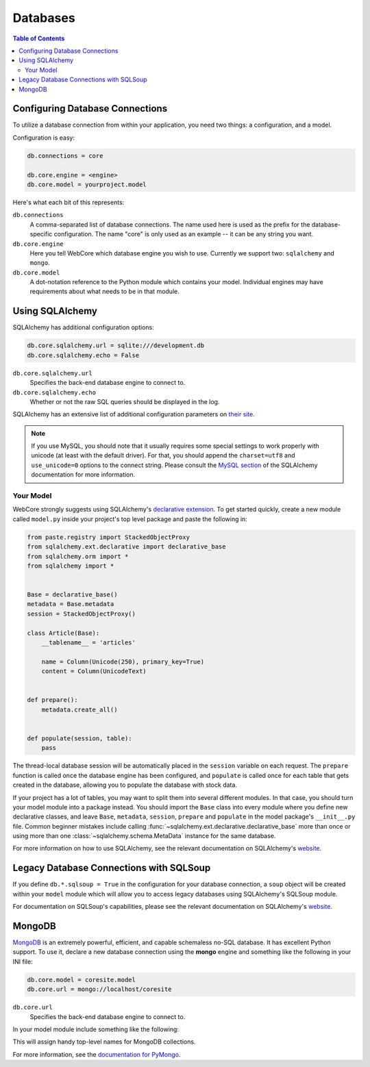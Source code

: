 .. _databases-section:

*********
Databases
*********

.. contents:: Table of Contents
   :depth: 2
   :local:


Configuring Database Connections
================================

To utilize a database connection from within your application, you need two
things: a configuration, and a model.

Configuration is easy:

.. code-block:: ini

   db.connections = core

   db.core.engine = <engine>
   db.core.model = yourproject.model

Here's what each bit of this represents:

``db.connections``
   A comma-separated list of database connections. The name used here is used
   as the prefix for the database-specific configuration. The name "core" is
   only used as an example -- it can be any string you want.

``db.core.engine``
   Here you tell WebCore which database engine you wish to use.
   Currently we support two: ``sqlalchemy`` and ``mongo``.

``db.core.model``
   A dot-notation reference to the Python module which contains your model.
   Individual engines may have requirements about what needs to be in that module.


Using SQLAlchemy
================

SQLAlchemy has additional configuration options:

.. code-block:: ini

   db.core.sqlalchemy.url = sqlite:///development.db
   db.core.sqlalchemy.echo = False

``db.core.sqlalchemy.url``
   Specifies the back-end database engine to connect to.

``db.core.sqlalchemy.echo``
   Whether or not the raw SQL queries should be displayed in the log.

SQLAlchemy has an extensive list of additional configuration parameters on
`their site <http://www.sqlalchemy.org/docs/dbengine.html#database-engine-options>`_.

.. note:: If you use MySQL, you should note that it usually requires some
          special settings to work properly with unicode (at least with the
          default driver). For that, you should append the ``charset=utf8`` and
          ``use_unicode=0`` options to the connect string.
          Please consult the
          `MySQL section <http://www.sqlalchemy.org/docs/dialects/mysql.html#character-sets>`_
          of the SQLAlchemy documentation for more information.


Your Model
----------

WebCore strongly suggests using SQLAlchemy's
`declarative extension <http://www.sqlalchemy.org/docs/reference/ext/declarative.html>`_.
To get started quickly, create a new module called ``model.py`` inside your
project's top level package and paste the following in:

.. code-block:: python

   from paste.registry import StackedObjectProxy
   from sqlalchemy.ext.declarative import declarative_base
   from sqlalchemy.orm import *
   from sqlalchemy import *


   Base = declarative_base()
   metadata = Base.metadata
   session = StackedObjectProxy()

   class Article(Base):
       __tablename__ = 'articles'
    
       name = Column(Unicode(250), primary_key=True)
       content = Column(UnicodeText)


   def prepare():
       metadata.create_all()


   def populate(session, table):
       pass

The thread-local database session will be automatically placed in the ``session``
variable on each request.  The ``prepare`` function is called once the database
engine has been configured, and ``populate`` is called once for each table that
gets created in the database, allowing you to populate the database with stock data.

If your project has a lot of tables, you may want to split them into several
different modules. In that case, you should turn your model module into a
package instead. You should import the ``Base`` class into every module where
you define new declarative classes, and leave ``Base``, ``metadata``,
``session``, ``prepare`` and ``populate`` in the model package's ``__init__.py``
file. Common beginner mistakes include calling
:func:`~sqlalchemy.ext.declarative.declarative_base` more than
once or using more than one :class:`~sqlalchemy.schema.MetaData` instance for
the same database.

For more information on how to use SQLAlchemy, see the relevant documentation
on SQLAlchemy's `website <http://www.sqlalchemy.org/docs/>`_.


Legacy Database Connections with SQLSoup
========================================

If you define ``db.*.sqlsoup = True`` in the configuration for your database
connection, a ``soup`` object will be created within your ``model`` module
which will allow you to access legacy databases using SQLAlchemy's SQLSoup module.

For documentation on SQLSoup's capabilities, please see the relevant
documentation on SQLAlchemy's
`website <http://www.sqlalchemy.org/docs/reference/ext/sqlsoup.html>`_.


MongoDB
=======

`MongoDB <http://www.mongodb.org>`_ is an extremely powerful, efficient, and
capable schemaless no-SQL database.  It has excellent Python support.
To use it, declare a new database connection using the **mongo** engine and
something like the following in your INI file:

.. code-block:: ini

    db.core.model = coresite.model
    db.core.url = mongo://localhost/coresite

``db.core.url``
    Specifies the back-end database engine to connect to.


In your model module include something like the following:

.. code-block: python

    db = None

    users = None
    wiki = None
    history = None
    
    def prepare():
        global profiling, users, wiki, history
        
        users, wiki, history = db.users, db.wiki, db.history

This will assign handy top-level names for MongoDB collections.

For more information, see the
`documentation for PyMongo <http://api.mongodb.org/python/>`_.
